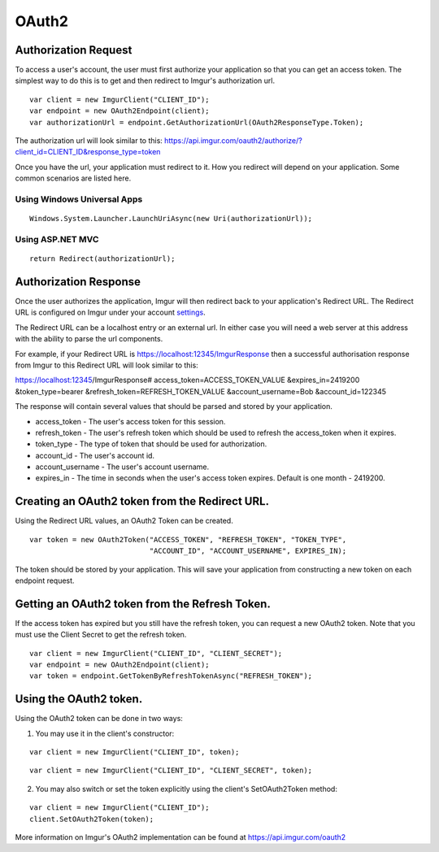 OAuth2
======

Authorization Request
----------------------

To access a user's account, the user must first authorize your application so that you can get an access token. 
The simplest way to do this is to get and then redirect to Imgur's authorization url.

::

        var client = new ImgurClient("CLIENT_ID");
        var endpoint = new OAuth2Endpoint(client);
        var authorizationUrl = endpoint.GetAuthorizationUrl(OAuth2ResponseType.Token);
		
The authorization url will look similar to this: 
https://api.imgur.com/oauth2/authorize/?client_id=CLIENT_ID&response_type=token

Once you have the url, your application must redirect to it. How you redirect will depend on your application.
Some common scenarios are listed here.

Using Windows Universal Apps
~~~~~~~~~~~~~~~~~~~~~~~~~~~~

::

        Windows.System.Launcher.LaunchUriAsync(new Uri(authorizationUrl));
		
Using ASP.NET MVC
~~~~~~~~~~~~~~~~~

::

		return Redirect(authorizationUrl);

Authorization Response
----------------------

Once the user authorizes the application, Imgur will then redirect back to your application's Redirect URL. 
The Redirect URL is configured on Imgur under your account settings_.

.. _settings: https://imgur.com/account/settings/apps

The Redirect URL can be a localhost entry or an external url. In either case you will need a web server at this address with the ability to parse the url components.

For example, if your Redirect URL is https://localhost:12345/ImgurResponse then a successful authorisation response from Imgur to this Redirect URL will look similar to this:

https://localhost:12345/ImgurResponse# access_token=ACCESS_TOKEN_VALUE &expires_in=2419200 &token_type=bearer &refresh_token=REFRESH_TOKEN_VALUE &account_username=Bob &account_id=122345

The response will contain several values that should be parsed and stored by your application.

-  access_token - The user's access token for this session.
-  refresh_token - The user's refresh token which should be used to refresh the access_token when it expires.
-  token_type - The type of token that should be used for authorization.
-  account_id - The user's account id.
-  account_username - The user's account username.
-  expires_in - The time in seconds when the user's access token expires. Default is one month - 2419200.

Creating an OAuth2 token from the Redirect URL.
-----------------------------------------------

Using the Redirect URL values, an OAuth2 Token can be created.

::

        var token = new OAuth2Token("ACCESS_TOKEN", "REFRESH_TOKEN", "TOKEN_TYPE", 
                                    "ACCOUNT_ID", "ACCOUNT_USERNAME", EXPIRES_IN);

The token should be stored by your application. This will save your application from constructing a new token on each endpoint request.

Getting an OAuth2 token from the Refresh Token.
-----------------------------------------------

If the access token has expired but you still have the refresh token, you can request a new OAuth2 token.
Note that you must use the Client Secret to get the refresh token.

::

        var client = new ImgurClient("CLIENT_ID", "CLIENT_SECRET");
        var endpoint = new OAuth2Endpoint(client);
        var token = endpoint.GetTokenByRefreshTokenAsync("REFRESH_TOKEN");

Using the OAuth2 token.
-----------------------

Using the OAuth2 token can be done in two ways:

1. You may use it in the client's constructor:

::

        var client = new ImgurClient("CLIENT_ID", token);
::

        var client = new ImgurClient("CLIENT_ID", "CLIENT_SECRET", token);

2. You may also switch or set the token explicitly using the client's SetOAuth2Token method:

::

        var client = new ImgurClient("CLIENT_ID");
        client.SetOAuth2Token(token);

More information on Imgur's OAuth2 implementation can be found at https://api.imgur.com/oauth2